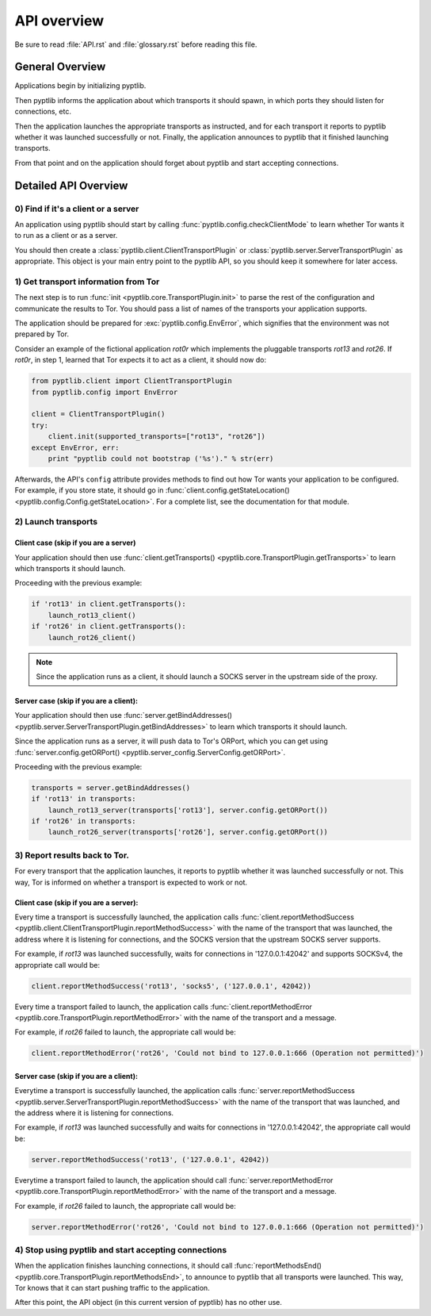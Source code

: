 API overview
============

Be sure to read :file:`API.rst` and :file:`glossary.rst` before
reading this file.

General Overview
################

Applications begin by initializing pyptlib.

Then pyptlib informs the application about which transports it should
spawn, in which ports they should listen for connections, etc.

Then the application launches the appropriate transports as
instructed, and for each transport it reports to pyptlib whether it
was launched successfully or not. Finally, the application announces
to pyptlib that it finished launching transports.

From that point and on the application should forget about pyptlib
and start accepting connections.

Detailed API Overview
#####################

0) Find if it's a client or a server
^^^^^^^^^^^^^^^^^^^^^^^^^^^^^^^^^^^^^^^^

An application using pyptlib should start by calling
:func:`pyptlib.config.checkClientMode` to learn whether Tor wants it
to run as a client or as a server.

You should then create a :class:`pyptlib.client.ClientTransportPlugin`
or :class:`pyptlib.server.ServerTransportPlugin` as appropriate. This
object is your main entry point to the pyptlib API, so you should
keep it somewhere for later access.

1) Get transport information from Tor
^^^^^^^^^^^^^^^^^^^^^^^^^^^^^^^^^^^^^

The next step is to run :func:`init <pyptlib.core.TransportPlugin.init>`
to parse the rest of the configuration and communicate the results
to Tor. You should pass a list of names of the transports your
application supports.

The application should be prepared for :exc:`pyptlib.config.EnvError`,
which signifies that the environment was not prepared by Tor.

Consider an example of the fictional application *rot0r* which
implements the pluggable transports *rot13* and *rot26*. If *rot0r*,
in step 1, learned that Tor expects it to act as a client, it should
now do:

.. code-block::
   python

   from pyptlib.client import ClientTransportPlugin
   from pyptlib.config import EnvError

   client = ClientTransportPlugin()
   try:
       client.init(supported_transports=["rot13", "rot26"])
   except EnvError, err:
       print "pyptlib could not bootstrap ('%s')." % str(err)

Afterwards, the API's ``config`` attribute provides methods to find
out how Tor wants your application to be configured. For example, if
you store state, it should go in :func:`client.config.getStateLocation()
<pyptlib.config.Config.getStateLocation>`. For a complete list, see
the documentation for that module.

2) Launch transports
^^^^^^^^^^^^^^^^^^^^^^^^^^^^^^^^^^^^

Client case (skip if you are a server)
"""""""""""""""""""""""""""""""""""""""""""

Your application should then use :func:`client.getTransports()
<pyptlib.core.TransportPlugin.getTransports>` to learn which
transports it should launch.

Proceeding with the previous example:

.. code-block::
   python

   if 'rot13' in client.getTransports():
       launch_rot13_client()
   if 'rot26' in client.getTransports():
       launch_rot26_client()


.. note:: Since the application runs as a client, it should launch a
          SOCKS server in the upstream side of the proxy.

Server case (skip if you are a client):
""""""""""""""""""""""""""""""""""""""""""""

Your application should then use :func:`server.getBindAddresses()
<pyptlib.server.ServerTransportPlugin.getBindAddresses>` to
learn which transports it should launch.

Since the application runs as a server, it will push data to Tor's
ORPort, which you can get using :func:`server.config.getORPort()
<pyptlib.server_config.ServerConfig.getORPort>`.

Proceeding with the previous example:

.. code-block::
   python

   transports = server.getBindAddresses()
   if 'rot13' in transports:
       launch_rot13_server(transports['rot13'], server.config.getORPort())
   if 'rot26' in transports:
       launch_rot26_server(transports['rot26'], server.config.getORPort())

3) Report results back to Tor.
^^^^^^^^^^^^^^^^^^^^^^^^^^^^^^

For every transport that the application launches, it reports to
pyptlib whether it was launched successfully or not. This way, Tor
is informed on whether a transport is expected to work or not.

Client case (skip if you are a server):
""""""""""""""""""""""""""""""""""""""""""""

Every time a transport is successfully launched, the application
calls :func:`client.reportMethodSuccess
<pyptlib.client.ClientTransportPlugin.reportMethodSuccess>` with the
name of the transport that was launched, the address where it is
listening for connections, and the SOCKS version that the upstream
SOCKS server supports.

For example, if *rot13* was launched successfully, waits for
connections in '127.0.0.1:42042' and supports SOCKSv4, the
appropriate call would be:

.. code-block::
   python

   client.reportMethodSuccess('rot13', 'socks5', ('127.0.0.1', 42042))

Every time a transport failed to launch, the application calls
:func:`client.reportMethodError
<pyptlib.core.TransportPlugin.reportMethodError>` with the name of
the transport and a message.

For example, if *rot26* failed to launch, the appropriate call
would be:

.. code-block::
   python

   client.reportMethodError('rot26', 'Could not bind to 127.0.0.1:666 (Operation not permitted)')

Server case (skip if you are a client):
""""""""""""""""""""""""""""""""""""""""""""

Everytime a transport is successfully launched, the application
calls :func:`server.reportMethodSuccess
<pyptlib.server.ServerTransportPlugin.reportMethodSuccess>` with the
name of the transport that was launched, and the address where it is
listening for connections.

For example, if *rot13* was launched successfully and waits for
connections in '127.0.0.1:42042', the appropriate call would be:

.. code-block::
   python

   server.reportMethodSuccess('rot13', ('127.0.0.1', 42042))

Everytime a transport failed to launch, the application should call
:func:`server.reportMethodError
<pyptlib.core.TransportPlugin.reportMethodError>` with the name of
the transport and a message.

For example, if *rot26* failed to launch, the appropriate call
would be:

.. code-block::
   python

   server.reportMethodError('rot26', 'Could not bind to 127.0.0.1:666 (Operation not permitted)')

4) Stop using pyptlib and start accepting connections
^^^^^^^^^^^^^^^^^^^^^^^^^^^^^^^^^^^^^^^^^^^^^^^^^^^^^

When the application finishes launching connections, it should call
:func:`reportMethodsEnd()
<pyptlib.core.TransportPlugin.reportMethodsEnd>`, to announce to
pyptlib that all transports were launched. This way, Tor knows that
it can start pushing traffic to the application.

After this point, the API object (in this current version of pyptlib)
has no other use.
